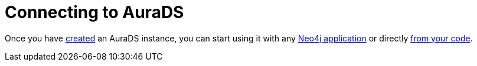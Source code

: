 [[aurads-connecting]]
= Connecting to AuraDS

Once you have xref:aurads/create-instance.adoc[created] an AuraDS instance, you can start using it with any xref:aurads/connecting/neo4j-applications.adoc[Neo4j application] or directly xref:aurads/connecting/python.adoc[from your code].